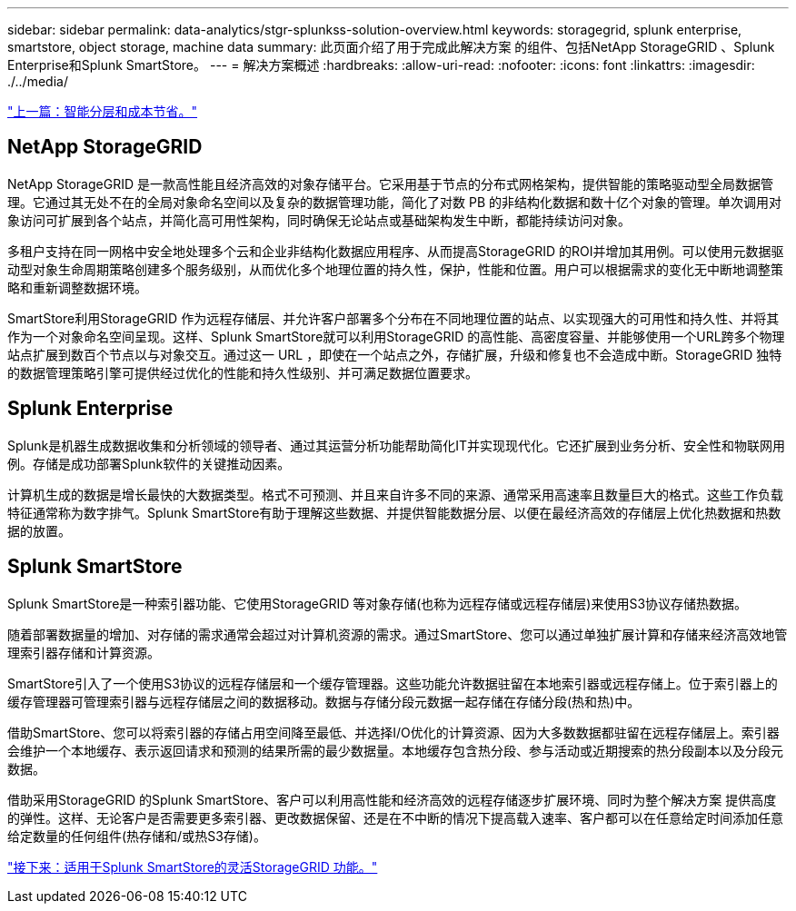 ---
sidebar: sidebar 
permalink: data-analytics/stgr-splunkss-solution-overview.html 
keywords: storagegrid, splunk enterprise, smartstore, object storage, machine data 
summary: 此页面介绍了用于完成此解决方案 的组件、包括NetApp StorageGRID 、Splunk Enterprise和Splunk SmartStore。 
---
= 解决方案概述
:hardbreaks:
:allow-uri-read: 
:nofooter: 
:icons: font
:linkattrs: 
:imagesdir: ./../media/


link:stgr-splunkss-intelligent-tiering-and-cost-savings.html["上一篇：智能分层和成本节省。"]



== NetApp StorageGRID

NetApp StorageGRID 是一款高性能且经济高效的对象存储平台。它采用基于节点的分布式网格架构，提供智能的策略驱动型全局数据管理。它通过其无处不在的全局对象命名空间以及复杂的数据管理功能，简化了对数 PB 的非结构化数据和数十亿个对象的管理。单次调用对象访问可扩展到各个站点，并简化高可用性架构，同时确保无论站点或基础架构发生中断，都能持续访问对象。

多租户支持在同一网格中安全地处理多个云和企业非结构化数据应用程序、从而提高StorageGRID 的ROI并增加其用例。可以使用元数据驱动型对象生命周期策略创建多个服务级别，从而优化多个地理位置的持久性，保护，性能和位置。用户可以根据需求的变化无中断地调整策略和重新调整数据环境。

SmartStore利用StorageGRID 作为远程存储层、并允许客户部署多个分布在不同地理位置的站点、以实现强大的可用性和持久性、并将其作为一个对象命名空间呈现。这样、Splunk SmartStore就可以利用StorageGRID 的高性能、高密度容量、并能够使用一个URL跨多个物理站点扩展到数百个节点以与对象交互。通过这一 URL ，即使在一个站点之外，存储扩展，升级和修复也不会造成中断。StorageGRID 独特的数据管理策略引擎可提供经过优化的性能和持久性级别、并可满足数据位置要求。



== Splunk Enterprise

Splunk是机器生成数据收集和分析领域的领导者、通过其运营分析功能帮助简化IT并实现现代化。它还扩展到业务分析、安全性和物联网用例。存储是成功部署Splunk软件的关键推动因素。

计算机生成的数据是增长最快的大数据类型。格式不可预测、并且来自许多不同的来源、通常采用高速率且数量巨大的格式。这些工作负载特征通常称为数字排气。Splunk SmartStore有助于理解这些数据、并提供智能数据分层、以便在最经济高效的存储层上优化热数据和热数据的放置。



== Splunk SmartStore

Splunk SmartStore是一种索引器功能、它使用StorageGRID 等对象存储(也称为远程存储或远程存储层)来使用S3协议存储热数据。

随着部署数据量的增加、对存储的需求通常会超过对计算机资源的需求。通过SmartStore、您可以通过单独扩展计算和存储来经济高效地管理索引器存储和计算资源。

SmartStore引入了一个使用S3协议的远程存储层和一个缓存管理器。这些功能允许数据驻留在本地索引器或远程存储上。位于索引器上的缓存管理器可管理索引器与远程存储层之间的数据移动。数据与存储分段元数据一起存储在存储分段(热和热)中。

借助SmartStore、您可以将索引器的存储占用空间降至最低、并选择I/O优化的计算资源、因为大多数数据都驻留在远程存储层上。索引器会维护一个本地缓存、表示返回请求和预测的结果所需的最少数据量。本地缓存包含热分段、参与活动或近期搜索的热分段副本以及分段元数据。

借助采用StorageGRID 的Splunk SmartStore、客户可以利用高性能和经济高效的远程存储逐步扩展环境、同时为整个解决方案 提供高度的弹性。这样、无论客户是否需要更多索引器、更改数据保留、还是在不中断的情况下提高载入速率、客户都可以在任意给定时间添加任意给定数量的任何组件(热存储和/或热S3存储)。

link:stgr-splunkss-flexible-storagegrid-features-for-splunk-smartstore.html["接下来：适用于Splunk SmartStore的灵活StorageGRID 功能。"]
